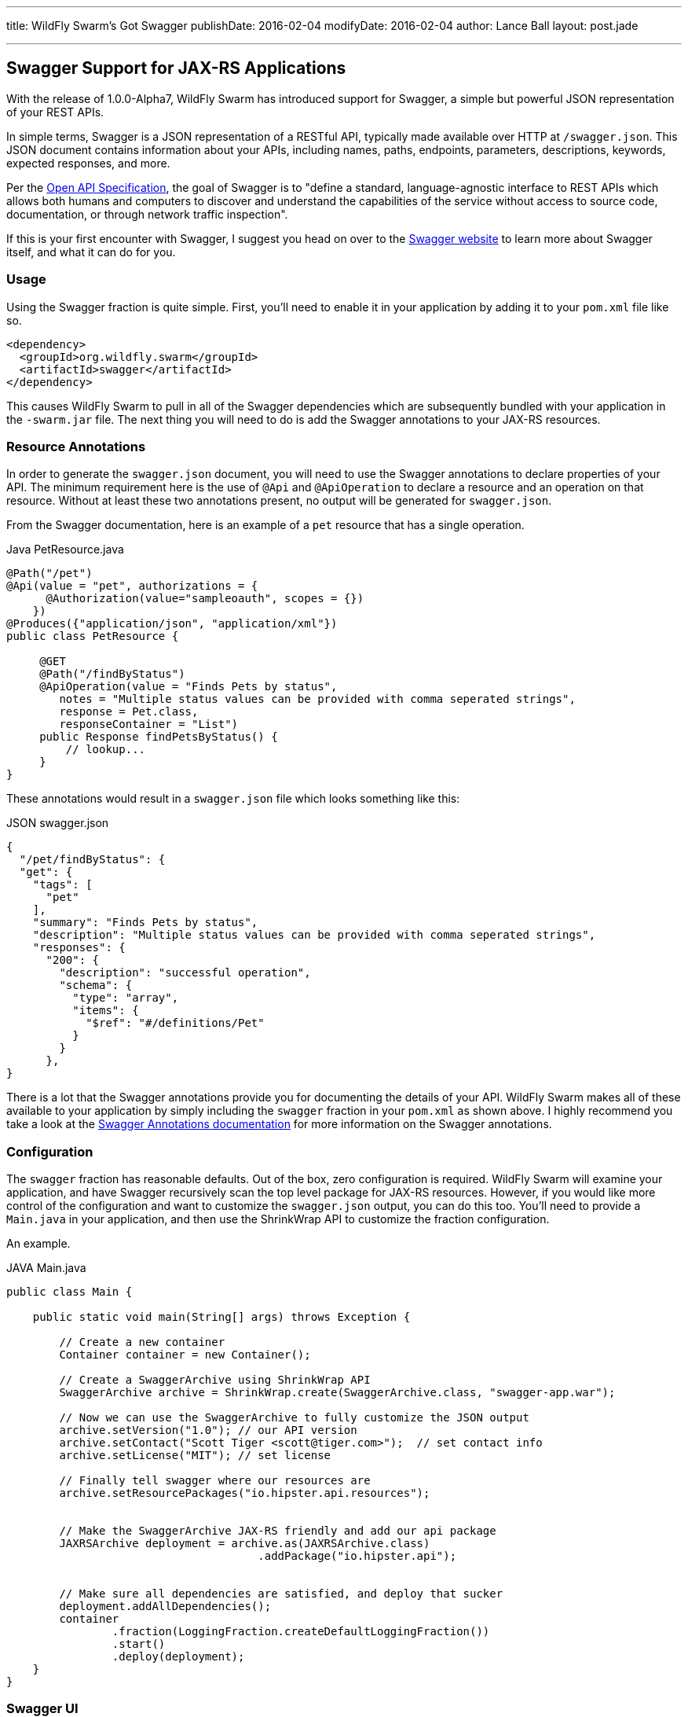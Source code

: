 ---
title: WildFly Swarm's Got Swagger
publishDate: 2016-02-04
modifyDate: 2016-02-04
author: Lance Ball
layout: post.jade

---

== Swagger Support for JAX-RS Applications

With the release of 1.0.0-Alpha7, WildFly Swarm has introduced support
for Swagger, a simple but powerful JSON representation of your REST
APIs.

In simple terms, Swagger is a JSON representation of a RESTful API,
typically made available over HTTP at `/swagger.json`. This JSON
document contains information about your APIs, including names, paths,
endpoints, parameters, descriptions, keywords, expected responses, and
more.

Per the https://github.com/OAI/OpenAPI-Specification[Open API
Specification], the goal of Swagger is to "define a standard,
language-agnostic interface to REST APIs which allows both humans and
computers to discover and understand the capabilities of the service
without access to source code, documentation, or through network
traffic inspection". 

If this is your first encounter with Swagger, I suggest you head on
over to the http://swagger.io/[Swagger website] to learn more about
Swagger itself, and what it can do for you.


=== Usage

Using the Swagger fraction is quite simple. First, you'll need to enable
it in your application by adding it to your `pom.xml` file like so.

    <dependency>
      <groupId>org.wildfly.swarm</groupId>
      <artifactId>swagger</artifactId>
    </dependency>

This causes WildFly Swarm to pull in all of the Swagger dependencies which
are subsequently bundled with your application in the `-swarm.jar` file.
The next thing you will need to do is add the Swagger annotations to your
JAX-RS resources.

=== Resource Annotations

In order to generate the `swagger.json` document, you will need to use
the Swagger annotations to declare properties of your API. The minimum
requirement here is the use of `@Api` and `@ApiOperation` to declare a
resource and an operation on that resource. Without at least these two
annotations present, no output will be generated for `swagger.json`.

From the Swagger documentation, here is an example of a `pet` resource
that has a single operation.

.Java PetResource.java
-----
@Path("/pet")
@Api(value = "pet", authorizations = {
      @Authorization(value="sampleoauth", scopes = {})
    })
@Produces({"application/json", "application/xml"})
public class PetResource {

     @GET
     @Path("/findByStatus")
     @ApiOperation(value = "Finds Pets by status",
        notes = "Multiple status values can be provided with comma seperated strings",
        response = Pet.class,
        responseContainer = "List")
     public Response findPetsByStatus() {
         // lookup...
     }
}
-----

These annotations would result in a `swagger.json` file which looks something like this:

.JSON swagger.json
----
{
  "/pet/findByStatus": {
  "get": {
    "tags": [
      "pet"
    ],
    "summary": "Finds Pets by status",
    "description": "Multiple status values can be provided with comma seperated strings",
    "responses": {
      "200": {
        "description": "successful operation",
        "schema": {
          "type": "array",
          "items": {
            "$ref": "#/definitions/Pet"
          }
        }
      },
}
----

There is a lot that the Swagger annotations provide you for
documenting the details of your API. WildFly Swarm makes all of these
available to your application by simply including the `swagger`
fraction in your `pom.xml` as shown above. I highly recommend you take
a look at the
https://github.com/swagger-api/swagger-core/wiki/Annotations-1.5.X[Swagger
Annotations documentation] for more information on the Swagger annotations.

=== Configuration

The `swagger` fraction has reasonable defaults. Out of the box, zero configuration
is required. WildFly Swarm will examine your application, and have Swagger recursively
scan the top level package for JAX-RS resources. However, if you would like more
control of the configuration and want to customize the `swagger.json` output, you
can do this too. You'll need to provide a `Main.java` in your application, and
then use the ShrinkWrap API to customize the fraction configuration.

An example.

.JAVA Main.java
----

public class Main {

    public static void main(String[] args) throws Exception {

        // Create a new container
        Container container = new Container();

        // Create a SwaggerArchive using ShrinkWrap API
        SwaggerArchive archive = ShrinkWrap.create(SwaggerArchive.class, "swagger-app.war");

        // Now we can use the SwaggerArchive to fully customize the JSON output
        archive.setVersion("1.0"); // our API version
        archive.setContact("Scott Tiger <scott@tiger.com>");  // set contact info
        archive.setLicense("MIT"); // set license

        // Finally tell swagger where our resources are
        archive.setResourcePackages("io.hipster.api.resources");


        // Make the SwaggerArchive JAX-RS friendly and add our api package
        JAXRSArchive deployment = archive.as(JAXRSArchive.class)
                                      .addPackage("io.hipster.api");


        // Make sure all dependencies are satisfied, and deploy that sucker
        deployment.addAllDependencies();
        container
                .fraction(LoggingFraction.createDefaultLoggingFraction())
                .start()
                .deploy(deployment);
    }
}
----

=== Swagger UI

The Swagger folks were nice enough to create an HTML5/CSS/JavaScript
client side application that can be used to document, query and
examine a Swagger capable API.  WildFly Swarm provides an easily
deployable and customizable version of this application via the
`swagger-ui` server.

You can grab the server from maven and run it out of the box like so.

    $ java -jar swarm-ui-1.0.0.Alpha9-SNAPSHOT-swarm.jar

The maven coordinates for this jar file are:

.XML
----
<dependency>
  <groupId>org.wildfly.swarm.servers</groupId>
  <artifactId>swagger-ui</artifactId>
  <classifier>swarm</classifier>
</dependency>
----

The `swagger-ui` layout, colors and design are all pretty nice out of the
box. But of course it's customizable. If you want to change any of the
content served by `swagger-ui`, you can do this by providing a pointer to
it on the command line.

    $ java -jar swarm-ui-1.0.0.Alpha9-SNAPSHOT-swarm.jar ./my-custom-resources.jar

In this example, I'm providing a `.jar` file, but the command line argument
provided here can also be a path to a directory on disk, or even a GAV specifying
the maven coordinates of a published `.jar` or `.war` file.

The jar file provided (or the directory on disk) will be overlaid on
to the resources provided by `swagger-ui`. For example, to customize the
main page, provide an index.html file at the root of the jar or war
file, or in the top level of the directory provided. Here we are customizing
only the index.html file.

    $ jar tvf my-custom-project.jar
      0 Mon Feb 01 11:42:08 EST 2016 META-INF/
     68 Mon Feb 01 11:42:08 EST 2016 META-INF/MANIFEST.MF
    312 Mon Feb 01 11:41:58 EST 2016 index.html

=== Conclusion and Caveats

So there you have it! Simple and straightforward support for Swagger
is now in WildFly Swarm. Yay!  But, the Swagger fraction is brand
spanking new, and we know there are shortcomings here an there. For example,
we are still working on supporting Swagger alongside CDI.

So, yeah, it's new and there may be creaks and groans as folks start
to try it out. Please feel free to provide feedback or ask questions
if you do. We're always happy to hear about experiences our community
is having. Talk to us on freenode at \#wildfly-swarm, or in our
https://groups.google.com/forum/#!forum/wildfly-swarm[Google Group].
